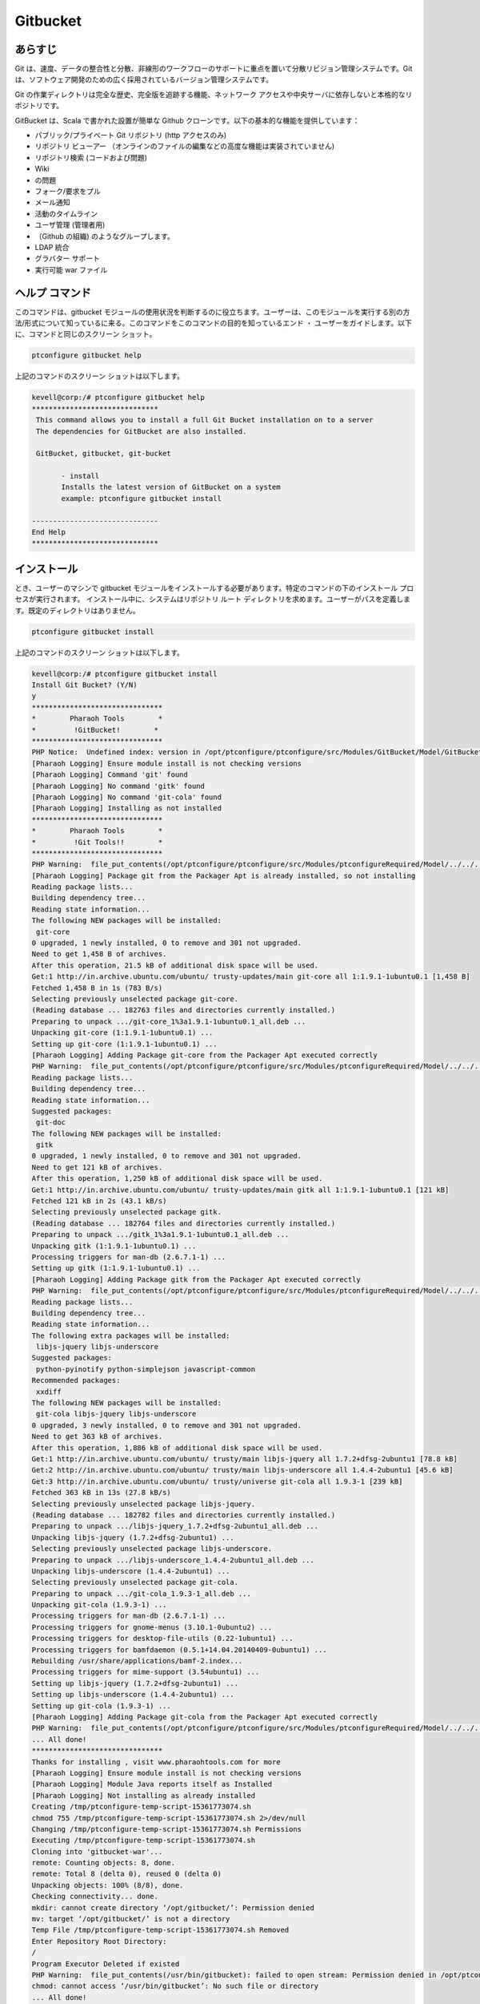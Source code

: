 =============
Gitbucket
=============

あらすじ
-------------

Git は、速度、データの整合性と分散、非線形のワークフローのサポートに重点を置いて分散リビジョン管理システムです。Git は、ソフトウェア開発のための広く採用されているバージョン管理システムです。

Git の作業ディレクトリは完全な歴史、完全版を追跡する機能、ネットワーク アクセスや中央サーバに依存しないと本格的なリポジトリです。

GitBucket は、Scala で書かれた設置が簡単な Github クローンです。以下の基本的な機能を提供しています：

* パブリック/プライベート Git リポジトリ (http アクセスのみ)
* リポジトリ ビューアー （オンラインのファイルの編集などの高度な機能は実装されていません)
* リポジトリ検索 (コードおよび問題)
* Wiki
* の問題
* フォーク/要求をプル
* メール通知
* 活動のタイムライン
* ユーザ管理 (管理者用)
* （Github の組織) のようなグループします。
* LDAP 統合
* グラバター サポート
* 実行可能 war ファイル


ヘルプ コマンド
----------------------

このコマンドは、gitbucket モジュールの使用状況を判断するのに役立ちます。ユーザーは、このモジュールを実行する別の方法/形式について知っているに来る。このコマンドをこのコマンドの目的を知っているエンド ・ ユーザーをガイドします。以下に、コマンドと同じのスクリーン ショット。

.. code-block:: bash
     
                ptconfigure gitbucket help

上記のコマンドのスクリーン ショットは以下します。


.. code-block:: bash

 kevell@corp:/# ptconfigure gitbucket help
 ******************************
  This command allows you to install a full Git Bucket installation on to a server
  The dependencies for GitBucket are also installed.

  GitBucket, gitbucket, git-bucket

        - install
        Installs the latest version of GitBucket on a system
        example: ptconfigure gitbucket install

 ------------------------------
 End Help
 ******************************



インストール
----------------

とき、ユーザーのマシンで gitbucket モジュールをインストールする必要があります。特定のコマンドの下のインストール プロセスが実行されます。
インストール中に、システムはリポジトリ ルート ディレクトリを求めます。ユーザーがパスを定義します。既定のディレクトリはありません。


.. code-block:: bash
       
                ptconfigure gitbucket install


上記のコマンドのスクリーン ショットは以下します。

.. code-block:: bash

 kevell@corp:/# ptconfigure gitbucket install
 Install Git Bucket? (Y/N)
 y
 *******************************
 *        Pharaoh Tools        *
 *         !GitBucket!        *
 *******************************
 PHP Notice:  Undefined index: version in /opt/ptconfigure/ptconfigure/src/Modules/GitBucket/Model/GitBucketUbuntu.php on line 67
 [Pharaoh Logging] Ensure module install is not checking versions
 [Pharaoh Logging] Command 'git' found
 [Pharaoh Logging] No command 'gitk' found
 [Pharaoh Logging] No command 'git-cola' found
 [Pharaoh Logging] Installing as not installed
 *******************************
 *        Pharaoh Tools        *
 *         !Git Tools!!        *
 *******************************
 PHP Warning:  file_put_contents(/opt/ptconfigure/ptconfigure/src/Modules/ptconfigureRequired/Model/../../../cleovars): failed to open stream: Permission denied in /opt/ptconfigure/ptconfigure/src/Modules/ptconfigureRequired/Model/AppConfig.php on line 115
 [Pharaoh Logging] Package git from the Packager Apt is already installed, so not installing
 Reading package lists...
 Building dependency tree...
 Reading state information...
 The following NEW packages will be installed:
  git-core
 0 upgraded, 1 newly installed, 0 to remove and 301 not upgraded.
 Need to get 1,458 B of archives.
 After this operation, 21.5 kB of additional disk space will be used.
 Get:1 http://in.archive.ubuntu.com/ubuntu/ trusty-updates/main git-core all 1:1.9.1-1ubuntu0.1 [1,458 B]
 Fetched 1,458 B in 1s (783 B/s)
 Selecting previously unselected package git-core.
 (Reading database ... 182763 files and directories currently installed.)
 Preparing to unpack .../git-core_1%3a1.9.1-1ubuntu0.1_all.deb ...
 Unpacking git-core (1:1.9.1-1ubuntu0.1) ...
 Setting up git-core (1:1.9.1-1ubuntu0.1) ...
 [Pharaoh Logging] Adding Package git-core from the Packager Apt executed correctly
 PHP Warning:  file_put_contents(/opt/ptconfigure/ptconfigure/src/Modules/ptconfigureRequired/Model/../../../cleovars): failed to open stream: Permission denied in /opt/ptconfigure/ptconfigure/src/Modules/ptconfigureRequired/Model/AppConfig.php on line 115
 Reading package lists...
 Building dependency tree...
 Reading state information...
 Suggested packages:
  git-doc
 The following NEW packages will be installed:
  gitk
 0 upgraded, 1 newly installed, 0 to remove and 301 not upgraded.
 Need to get 121 kB of archives.
 After this operation, 1,250 kB of additional disk space will be used.
 Get:1 http://in.archive.ubuntu.com/ubuntu/ trusty-updates/main gitk all 1:1.9.1-1ubuntu0.1 [121 kB]
 Fetched 121 kB in 2s (43.1 kB/s)
 Selecting previously unselected package gitk.
 (Reading database ... 182764 files and directories currently installed.)
 Preparing to unpack .../gitk_1%3a1.9.1-1ubuntu0.1_all.deb ...
 Unpacking gitk (1:1.9.1-1ubuntu0.1) ...
 Processing triggers for man-db (2.6.7.1-1) ...
 Setting up gitk (1:1.9.1-1ubuntu0.1) ...
 [Pharaoh Logging] Adding Package gitk from the Packager Apt executed correctly
 PHP Warning:  file_put_contents(/opt/ptconfigure/ptconfigure/src/Modules/ptconfigureRequired/Model/../../../cleovars): failed to open stream: Permission denied in /opt/ptconfigure/ptconfigure/src/Modules/ptconfigureRequired/Model/AppConfig.php on line 115
 Reading package lists...
 Building dependency tree...
 Reading state information...
 The following extra packages will be installed:
  libjs-jquery libjs-underscore
 Suggested packages:
  python-pyinotify python-simplejson javascript-common
 Recommended packages:
  xxdiff
 The following NEW packages will be installed:
  git-cola libjs-jquery libjs-underscore
 0 upgraded, 3 newly installed, 0 to remove and 301 not upgraded.
 Need to get 363 kB of archives.
 After this operation, 1,886 kB of additional disk space will be used.
 Get:1 http://in.archive.ubuntu.com/ubuntu/ trusty/main libjs-jquery all 1.7.2+dfsg-2ubuntu1 [78.8 kB]
 Get:2 http://in.archive.ubuntu.com/ubuntu/ trusty/main libjs-underscore all 1.4.4-2ubuntu1 [45.6 kB]
 Get:3 http://in.archive.ubuntu.com/ubuntu/ trusty/universe git-cola all 1.9.3-1 [239 kB]
 Fetched 363 kB in 13s (27.8 kB/s)
 Selecting previously unselected package libjs-jquery.
 (Reading database ... 182782 files and directories currently installed.)
 Preparing to unpack .../libjs-jquery_1.7.2+dfsg-2ubuntu1_all.deb ...
 Unpacking libjs-jquery (1.7.2+dfsg-2ubuntu1) ...
 Selecting previously unselected package libjs-underscore.
 Preparing to unpack .../libjs-underscore_1.4.4-2ubuntu1_all.deb ...
 Unpacking libjs-underscore (1.4.4-2ubuntu1) ...
 Selecting previously unselected package git-cola.
 Preparing to unpack .../git-cola_1.9.3-1_all.deb ...
 Unpacking git-cola (1.9.3-1) ...
 Processing triggers for man-db (2.6.7.1-1) ...
 Processing triggers for gnome-menus (3.10.1-0ubuntu2) ...
 Processing triggers for desktop-file-utils (0.22-1ubuntu1) ...
 Processing triggers for bamfdaemon (0.5.1+14.04.20140409-0ubuntu1) ...
 Rebuilding /usr/share/applications/bamf-2.index...
 Processing triggers for mime-support (3.54ubuntu1) ...
 Setting up libjs-jquery (1.7.2+dfsg-2ubuntu1) ...
 Setting up libjs-underscore (1.4.4-2ubuntu1) ...
 Setting up git-cola (1.9.3-1) ...
 [Pharaoh Logging] Adding Package git-cola from the Packager Apt executed correctly
 PHP Warning:  file_put_contents(/opt/ptconfigure/ptconfigure/src/Modules/ptconfigureRequired/Model/../../../cleovars): failed to open stream: Permission denied in /opt/ptconfigure/ptconfigure/src/Modules/ptconfigureRequired/Model/AppConfig.php on line 115
 ... All done!
 *******************************
 Thanks for installing , visit www.pharaohtools.com for more
 [Pharaoh Logging] Ensure module install is not checking versions
 [Pharaoh Logging] Module Java reports itself as Installed
 [Pharaoh Logging] Not installing as already installed
 Creating /tmp/ptconfigure-temp-script-15361773074.sh
 chmod 755 /tmp/ptconfigure-temp-script-15361773074.sh 2>/dev/null
 Changing /tmp/ptconfigure-temp-script-15361773074.sh Permissions
 Executing /tmp/ptconfigure-temp-script-15361773074.sh
 Cloning into 'gitbucket-war'...
 remote: Counting objects: 8, done.
 remote: Total 8 (delta 0), reused 0 (delta 0)
 Unpacking objects: 100% (8/8), done.
 Checking connectivity... done.
 mkdir: cannot create directory ‘/opt/gitbucket/’: Permission denied
 mv: target ‘/opt/gitbucket/’ is not a directory
 Temp File /tmp/ptconfigure-temp-script-15361773074.sh Removed
 Enter Repository Root Directory:
 /
 Program Executor Deleted if existed
 PHP Warning:  file_put_contents(/usr/bin/gitbucket): failed to open stream: Permission denied in /opt/ptconfigure/ptconfigure/src/Modules/ptconfigureRequired/Model/BaseLinuxApp.php on line 312
 chmod: cannot access ‘/usr/bin/gitbucket’: No such file or directory
 ... All done!
 *******************************
 Thanks for installing , visit www.pharaohtools.com for more
 ******************************
 

 Single App Installer:
 --------------------------------------------
 GitBucket: Success
 ------------------------------
 Installer Finished
 ******************************




オプション
----------

.. cssclass:: table-bordered

 +--------------------------+-----------------------------------+----------------+-------------------------------------------------+
 | パラメーター             | 代替パラメーター                  | オプション     | コメント                                        |
 +==========================+===================================+================+=================================================+
 |ptconfigure gitbucket     | GitBucket, gitbucket ,            | Y(Yes)         | システムは、インストールプロセスを開始します    |
 |Install                   | git-bucket                        |                |                                                 |
 +--------------------------+-----------------------------------+----------------+-------------------------------------------------+
 |ptconfigure gitbucket     | GitBucket, gitbucket ,            | N(No)          | システムは、インストールを停止し、              |
 |Install                   | git-bucket|                       |                |                                                 |
 +--------------------------+-----------------------------------+----------------+-------------------------------------------------+


利点
--------------

* Git 急速な分岐とマージをサポートし、可視化と非線型発展史をナビゲートするための特定のツールが含まれています。
* リポジトリは rsync、FTP、HTTP 経由で公開することができます。 または、Git プロトコルか平文ソケット、または ssh。
* 非常に高速でスケーラブルであると説明し、それを示した Git は桁違いのいくつかのバージョン管理システムよりも高速とフェッチ
  ローカルに格納されたリポジトリからバージョン履歴は 100 回をリモート サーバーからフェッチするよりも速くすることができます。
  変更ログ内のキーワードは対応する問題ページ、プル要求ページおよび Wiki ページへのハイパーリンクです。
* 変更セット、変更ログの差分です GitBucket リポジトリ ビューアーへのハイパーリンク。
  変更は、WebHook を使用して GitBucket にプッシュされるときに、ビルドをトリガーします。
 
